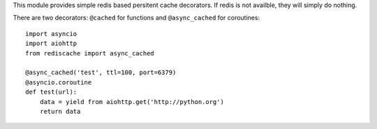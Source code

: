 This module provides simple redis based persitent cache decorators. If redis is
not availble, they will simply do nothing.

There are two decorators: ``@cached`` for functions and ``@async_cached`` for
coroutines::

    import asyncio
    import aiohttp
    from rediscache import async_cached

    @async_cached('test', ttl=100, port=6379)
    @asyncio.coroutine
    def test(url):
        data = yield from aiohttp.get('http://python.org')
        return data
